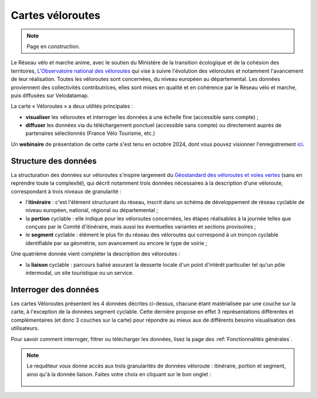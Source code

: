 Cartes véloroutes
=================

.. note::
    Page en construction.

Le Réseau vélo et marche anime, avec le soutien du Ministère de la transition écologique et de la cohésion des territoires, `L'Observatoire national des véloroutes <https://www.velo-territoires.org/observatoires/observatoire-national-des-veloroutes-et-voies-vertes/>`_ qui vise à suivre l'évolution des véloroutes et notamment l'avancement de leur réalisation. Toutes les véloroutes sont concernées, du niveau européen au départemental. Les données proviennent des collectivités contributrices, elles sont mises en qualité et en cohérence par le Réseau vélo et marche, puis diffusées sur Velodatamap.

La carte « Véloroutes » a deux utilités principales :

- **visualiser** les véloroutes et interroger les données à une échelle fine (accessible sans compte) ;
- **diffuser** les données via du téléchargement ponctuel (accessible sans compte) ou directement auprès de partenaires sélectionnés (France Vélo Tourisme, etc.)

Un **webinaire** de présentation de cette carte s'est tenu en octobre 2024, dont vous pouvez visionner l'enregistrement `ici <https://www.velo-territoires.org/ressources/videotheque/explorer-et-telecharger-les-donnees-de-lobservatoire-national-des-veloroutes/>`_.

Structure des données
---------------------
La structuration des données sur véloroutes s'inspire largement du `Géostandard des véloroutes et voies vertes <https://www.velo-territoires.org/politiques-cyclables/data-velo-modeles-donnees/geostandard-veloroutes-voies-vertes/>`_ (sans en reprendre toute la complexité), qui décrit notamment trois données nécessaires à la description d'une véloroute, correspondant à trois niveaux de granularité :

- l'**itinéraire** : c'est l'élément structurant du réseau, inscrit dans un schéma de développement de réseau cyclable de niveau européen, national, régional ou départemental ;

- la **portion** cyclable : elle indique pour les véloroutes concernées, les étapes réalisables à la journée telles que conçues par le Comité d'itinéraire, mais aussi les éventuelles variantes et sections provisoires ;

- le **segment** cyclable : élément le plus fin du réseau des véloroutes qui correspond à un tronçon cyclable identifiable par sa géométrie, son avancement ou encore le type de voirie ;

Une quatrième donnée vient compléter la description des véloroutes :

- la **liaison** cyclable : parcours balisé assurant la desserte locale d'un point d'intérêt particulier tel qu'un pôle intermodal, un site touristique ou un service.


Interroger des données
---------------------
Les cartes Véloroutes présentent les 4 données décrites ci-dessus, chacune étant matérialisée par une couche sur la carte, à l'exception de la données segment cyclable. Cette dernière propose en effet 3 représentations différentes et complémentaires (et donc 3 couches sur la carte) pour répondre au mieux aux de différents besoins visualisation des utilisateurs.


Pour savoir comment interroger, filtrer ou télécharger les données, lisez la page des :ref:`Fonctionnalités générales`.

.. note::
    Le requêteur vous donne accès aux trois granularités de données véloroute : itinéraire, portion et segment, ainsi qu'à la donnée liaison. Faites votre choix en cliquant sur le bon onglet :
    
    .. figure:: images/onglets_requeteur_veloroutes.png
       :width: 930
